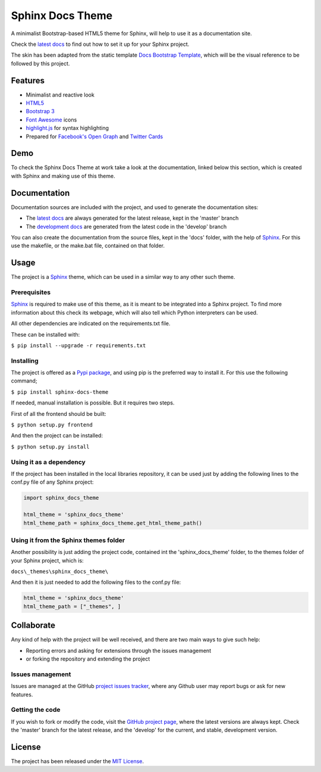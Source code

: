 =================
Sphinx Docs Theme
=================

A minimalist Bootstrap-based HTML5 theme for Sphinx, will help to use it as a
documentation site.

Check the `latest docs`_ to find out how to set it up for your Sphinx project.

The skin has been adapted from the static template `Docs Bootstrap Template`_,
which will be the visual reference to be followed by this project.

.. image:: https://badge.fury.io/py/sphinx-docs-theme.svg
    :target: https://pypi.python.org/pypi/sphinx-docs-theme
    :alt: Sphinx docs theme Pypi package page

.. image:: https://img.shields.io/badge/docs-release-blue.svg
    :target: http://docs.bernardomg.com/sphinx-docs-theme
    :alt: Sphinx docs theme latest documentation
.. image:: https://img.shields.io/badge/docs-develop-blue.svg
    :target: http://docs.bernardomg.com/development/sphinx-docs-theme
    :alt: Sphinx docs theme development documentation

Features
--------

- Minimalist and reactive look
- `HTML5`_
- `Bootstrap 3`_
- `Font Awesome`_ icons
- `highlight.js`_ for syntax highlighting
- Prepared for `Facebook's Open Graph`_ and `Twitter Cards`_

Demo
----

To check the Sphinx Docs Theme at work take a look at the documentation, linked
below this section, which is created with Sphinx and making use of this theme.

Documentation
-------------

Documentation sources are included with the project, and used to generate the
documentation sites:

- The `latest docs`_ are always generated for the latest release, kept in the 'master' branch
- The `development docs`_ are generated from the latest code in the 'develop' branch

You can also create the documentation from the source files, kept in the 'docs'
folder, with the help of `Sphinx`_. For this use the makefile, or the make.bat
file, contained on that folder.

Usage
-----

The project is a `Sphinx`_ theme, which can be used in a similar way to any
other such theme.

Prerequisites
~~~~~~~~~~~~~

`Sphinx`_ is required to make use of this theme, as it is meant to be integrated
into a Sphinx project. To find more information about this check its webpage,
which will also tell which Python interpreters can be used.

All other dependencies are indicated on the requirements.txt file.

These can be installed with:

``$ pip install --upgrade -r requirements.txt``

Installing
~~~~~~~~~~

The project is offered as a `Pypi package`_, and using pip is the preferred way
to install it. For this use the following command;

``$ pip install sphinx-docs-theme``

If needed, manual installation is possible. But it requires two steps.

First of all the frontend should be built:

``$ python setup.py frontend``

And then the project can be installed:

``$ python setup.py install``

Using it as a dependency
~~~~~~~~~~~~~~~~~~~~~~~~

If the project has been installed in the local libraries repository, it can be
used just by adding the following lines to the conf.py file of any Sphinx
project:

.. code::

    import sphinx_docs_theme

    html_theme = 'sphinx_docs_theme'
    html_theme_path = sphinx_docs_theme.get_html_theme_path()

Using it from the Sphinx themes folder
~~~~~~~~~~~~~~~~~~~~~~~~~~~~~~~~~~~~~~

Another possibility is just adding the project code, contained int the
'sphinx_docs_theme' folder, to the themes folder of your Sphinx project, which
is:

``docs\_themes\sphinx_docs_theme\``

And then it is just needed to add the following files to the conf.py file:

.. code::

    html_theme = 'sphinx_docs_theme'
    html_theme_path = ["_themes", ]

Collaborate
-----------

Any kind of help with the project will be well received, and there are two main
ways to give such help:

- Reporting errors and asking for extensions through the issues management
- or forking the repository and extending the project

Issues management
~~~~~~~~~~~~~~~~~

Issues are managed at the GitHub `project issues tracker`_, where any Github
user may report bugs or ask for new features.

Getting the code
~~~~~~~~~~~~~~~~

If you wish to fork or modify the code, visit the `GitHub project page`_, where
the latest versions are always kept. Check the 'master' branch for the latest
release, and the 'develop' for the current, and stable, development version.

License
-------

The project has been released under the `MIT License`_.


.. _Docs Bootstrap Template: https://github.com/Bernardo-MG/docs-bootstrap-template
.. _Sphinx: http://sphinx-doc.org/
.. _GitHub project page: https://github.com/Bernardo-MG/sphinx-docs-theme
.. _project issues tracker: https://github.com/Bernardo-MG/sphinx-docs-theme/issues
.. _latest docs: http://docs.bernardomg.com/sphinx-docs-theme
.. _development docs: http://docs.bernardomg.com/development/sphinx-docs-theme
.. _Pypi package: https://pypi.python.org/pypi/sphinx-docs-theme
.. _MIT License: http://www.opensource.org/licenses/mit-license.php

.. _HTML5: http://www.w3.org/TR/html5/
.. _Bootstrap 3: http://getbootstrap.com
.. _Font Awesome: https://fortawesome.github.io/Font-Awesome/
.. _highlight.js: https://highlightjs.org/
.. _Facebook's Open Graph: http://ogp.me/
.. _Twitter Cards: https://dev.twitter.com/cards/overview
